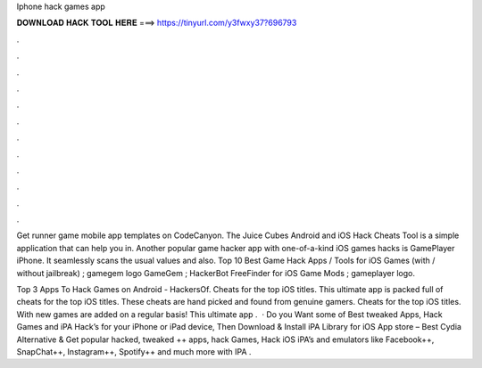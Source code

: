 Iphone hack games app



𝐃𝐎𝐖𝐍𝐋𝐎𝐀𝐃 𝐇𝐀𝐂𝐊 𝐓𝐎𝐎𝐋 𝐇𝐄𝐑𝐄 ===> https://tinyurl.com/y3fwxy37?696793



.



.



.



.



.



.



.



.



.



.



.



.

Get runner game mobile app templates on CodeCanyon. The Juice Cubes Android and iOS Hack Cheats Tool is a simple application that can help you in. Another popular game hacker app with one-of-a-kind iOS games hacks is GamePlayer iPhone. It seamlessly scans the usual values and also. Top 10 Best Game Hack Apps / Tools for iOS Games (with / without jailbreak) ; gamegem logo GameGem ; HackerBot FreeFinder for iOS Game Mods ; gameplayer logo.

Top 3 Apps To Hack Games on Android - HackersOf. Cheats for the top iOS titles. This ultimate app is packed full of cheats for the top iOS titles. These cheats are hand picked and found from genuine gamers. Cheats for the top iOS titles. With new games are added on a regular basis! This ultimate app .  · Do you Want some of Best tweaked Apps, Hack Games and iPA Hack’s for your iPhone or iPad device, Then Download & Install iPA Library for iOS App store – Best Cydia Alternative & Get popular hacked, tweaked ++ apps, hack Games, Hack iOS iPA’s and emulators like Facebook++, SnapChat++, Instagram++, Spotify++ and much more with IPA .
